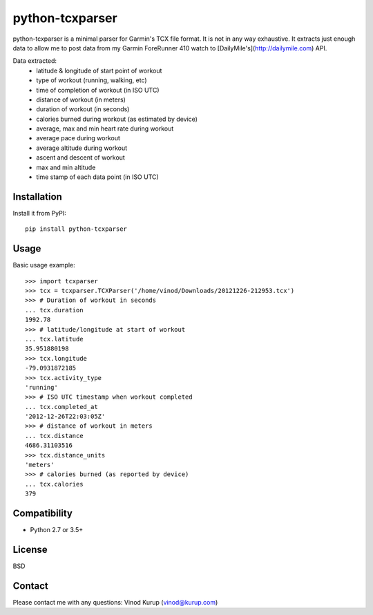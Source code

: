 python-tcxparser
================

.. image:: https://img.shields.io/pypi/v/python-tcxparser.svg
    :target: https://pypi.python.org/pypi/python-tcxparser
    :alt: Latest PyPI version

.. image:: https://travis-ci.org/vkurup/python-tcxparser.svg?branch=master
   :target: https://travis-ci.org/vkurup/python-tcxparser
   :alt: Latest Travis CI build status

.. image:: https://pyup.io/repos/github/vkurup/python-tcxparser/shield.svg
   :target: https://pyup.io/repos/github/vkurup/python-tcxparser/
   :alt: Requirement Updates

.. image:: https://codecov.io/gh/vkurup/python-tcxparser/branch/master/graph/badge.svg
   :target: https://codecov.io/gh/vkurup/python-tcxparser
   :alt: Code Coverage


python-tcxparser is a minimal parser for Garmin's TCX file format. It
is not in any way exhaustive. It extracts just enough data to allow me
to post data from my Garmin ForeRunner 410 watch to
[DailyMile's](http://dailymile.com) API.

Data extracted:
 - latitude & longitude of start point of workout
 - type of workout (running, walking, etc)
 - time of completion of workout (in ISO UTC)
 - distance of workout (in meters)
 - duration of workout (in seconds)
 - calories burned during workout (as estimated by device)
 - average, max and min heart rate during workout
 - average pace during workout
 - average altitude during workout
 - ascent and descent of workout
 - max and min altitude
 - time stamp of each data point (in ISO UTC)

Installation
------------

Install it from PyPI::

   pip install python-tcxparser

Usage
-----

Basic usage example::

    >>> import tcxparser
    >>> tcx = tcxparser.TCXParser('/home/vinod/Downloads/20121226-212953.tcx')
    >>> # Duration of workout in seconds
    ... tcx.duration
    1992.78
    >>> # latitude/longitude at start of workout
    ... tcx.latitude
    35.951880198
    >>> tcx.longitude
    -79.0931872185
    >>> tcx.activity_type
    'running'
    >>> # ISO UTC timestamp when workout completed
    ... tcx.completed_at
    '2012-12-26T22:03:05Z'
    >>> # distance of workout in meters
    ... tcx.distance
    4686.31103516
    >>> tcx.distance_units
    'meters'
    >>> # calories burned (as reported by device)
    ... tcx.calories
    379

Compatibility
-------------

* Python 2.7 or 3.5+

License
-------

BSD

Contact
-------

Please contact me with any questions: Vinod Kurup (vinod@kurup.com)
